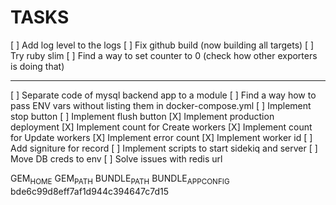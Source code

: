 * TASKS
  [ ] Add log level to the logs
  [ ] Fix github build (now building all targets)
  [ ] Try ruby slim
  [ ] Find a way to set counter to 0 (check how other exporters is doing that)
  -----
  [ ] Separate code of mysql backend app to a module
  [ ] Find a way how to pass ENV vars without listing them in docker-compose.yml
  [ ] Implement stop button
  [ ] Implement flush button
  [X] Implement production deployment
  [X] Implement count for Create workers
  [X] Implement count for Update workers
  [X] Implement error count
  [X] Implement worker id
  [ ] Add signiture for record
  [ ] Implement scripts to start sidekiq and server
  [ ] Move DB creds to env
  [ ] Solve issues with redis url


GEM_HOME
GEM_PATH
BUNDLE_PATH
BUNDLE_APP_CONFIG
bde6c99d8eff7af1d944c394647c7d15
